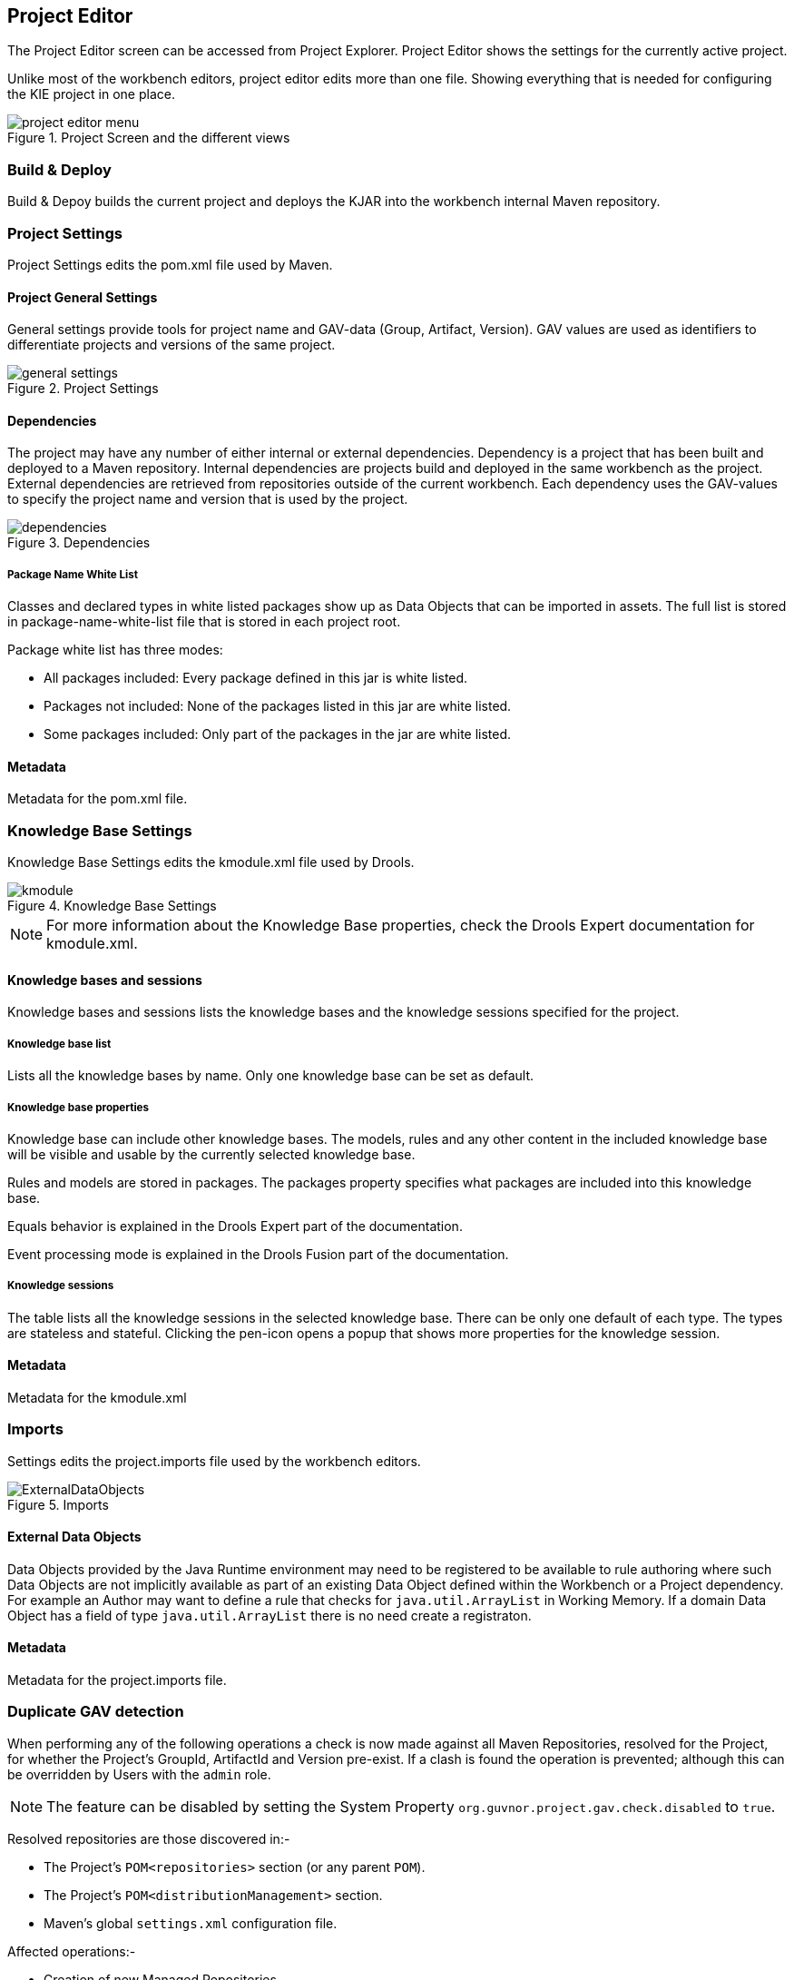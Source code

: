 :experimental:


[[_wb.projecteditor]]
== Project Editor


The Project Editor screen can be accessed from Project Explorer.
Project Editor shows the settings for the currently active project. 

Unlike most of the workbench editors, project  editor edits more than one file.
Showing everything that is needed for configuring the KIE project in one place.

.Project Screen and the different views
image::Workbench/Authoring/ProjectEditor/project_editor_menu.png[align="center"]


=== Build & Deploy


Build & Depoy builds the current project and deploys the KJAR into the workbench internal Maven repository.

=== Project Settings 


Project Settings edits the pom.xml file used by Maven.

==== Project General Settings 


General settings provide tools for project name and GAV-data (Group, Artifact, Version). GAV values are used as identifiers to differentiate projects and versions of the same project.

.Project Settings
image::Workbench/Authoring/ProjectEditor/general_settings.png[align="center"]


==== Dependencies


The project may have any number of either internal or external dependencies.
Dependency is a project that has been built and deployed to a Maven repository.
Internal dependencies are projects build and deployed in the same workbench as the project.
External dependencies are retrieved from repositories outside of the current workbench.
Each dependency uses the GAV-values to specify the project name and version that is used by the project. 

.Dependencies
image::Workbench/Authoring/ProjectEditor/dependencies.png[align="center"]


===== Package Name White List


Classes and declared types in white listed packages show up as Data Objects that can be imported in assets.
The full list is stored in package-name-white-list file that is stored in each project root. 

Package white list has three modes:  

* All packages included: Every package defined in this jar is white listed.


* Packages not included: None of the packages listed in this jar are white listed.


* Some packages included: Only part of the packages in the jar are white listed.


==== Metadata 


Metadata for the pom.xml file.

=== Knowledge Base Settings


Knowledge Base Settings edits the kmodule.xml file used by Drools. 

.Knowledge Base Settings
image::Workbench/Authoring/ProjectEditor/kmodule.png[align="center"]


[NOTE]
====

For more information about the Knowledge Base properties, check the Drools Expert documentation for kmodule.xml.
====

==== Knowledge bases and sessions 


Knowledge bases and sessions lists the knowledge bases and the knowledge sessions specified for the project. 

===== Knowledge base list


Lists all the knowledge bases by name.
Only one knowledge base can be set as default. 

===== Knowledge base properties


Knowledge base can include other knowledge bases.
The models, rules and any other content in the included knowledge base will be visible and usable by the currently selected knowledge base.

Rules and models are stored in packages.
The packages property specifies what packages are included into this knowledge base.

Equals behavior is explained in the Drools Expert part of the documentation.

Event processing mode is explained in the Drools Fusion part of the documentation. 

===== Knowledge sessions


The table lists all the knowledge sessions in the selected knowledge base.
There can be only one default of each type.
The types are stateless and stateful.
Clicking the pen-icon opens a popup that shows more properties for the knowledge session.

==== Metadata 


Metadata for the kmodule.xml

=== Imports 


Settings edits the project.imports file used by the workbench editors.

.Imports
image::Workbench/Authoring/ProjectEditor/ExternalDataObjects.png[align="center"]


==== External Data Objects 


Data Objects provided by the Java Runtime environment may need to be registered to be available to rule authoring where such  Data Objects are not implicitly available as part of an existing Data Object defined within the Workbench or a Project dependency.
For example an Author may want to define a rule that checks for `java.util.ArrayList` in Working Memory.
If a domain Data  Object has a field of type `java.util.ArrayList` there is no need create a registraton.

==== Metadata


Metadata for the project.imports file.

=== Duplicate GAV detection


When performing any of the following operations a check is now made against all Maven Repositories, resolved for the Project,  for whether the Project's GroupId, ArtifactId and Version pre-exist.
If a clash is found the operation is prevented; although this can be overridden by Users with the `admin` role.

[NOTE]
====
The feature can be disabled by setting the System Property `org.guvnor.project.gav.check.disabled` to ``true``.
====


Resolved repositories are those discovered in:- 

* The Project's `POM```<repositories>`` section (or any parent ``POM``).
* The Project's `POM```<distributionManagement>`` section.
* Maven's global `settings.xml` configuration file.

Affected operations:- 

* Creation of new Managed Repositories.
* Saving a Project defintion with the Project Editor.
* Adding new Modules to a Managed Multi-Module Repository.
* Saving the `pom.xml` file.
* Build & installing a Project with the Project Editor.
* Build & deploying a Project with the Project Editor.
* Asset Management operations building, installing or deloying Projects.
* `REST` operations creating, installing or deploying Projects.

Users with the `Admin` role can override the list of Repositories checked using the "Repositories" settings in the Project Editor.

.Project Editor - Viewing resolved Repositories
image::Workbench/ReleaseNotes/MavenRepositories1.png[align="center"]


.Project Editor - The list of resolved Repositories
image::Workbench/ReleaseNotes/MavenRepositories2.png[align="center"]


.Duplicate GAV detected
image::Workbench/ReleaseNotes/MavenRepositories3.png[align="center"]
